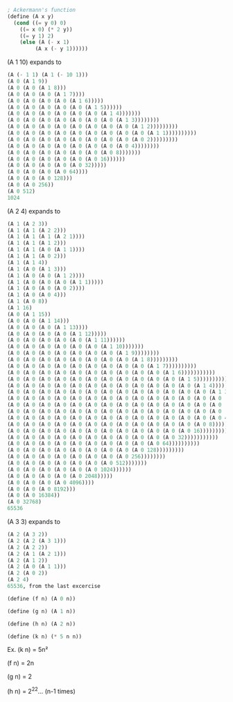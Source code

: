 #+BEGIN_SRC scheme
; Ackermann's function
(define (A x y)
  (cond ((= y 0) 0)
	((= x 0) (* 2 y))
	((= y 1) 2)
	(else (A (- x 1)
		 (A x (- y 1))))))
#+END_SRC

(A 1 10) expands to
#+BEGIN_SRC scheme
(A (- 1 1) (A 1 (- 10 1)))
(A 0 (A 1 9))
(A 0 (A 0 (A 1 8)))
(A 0 (A 0 (A 0 (A 1 7))))
(A 0 (A 0 (A 0 (A 0 (A 1 6)))))
(A 0 (A 0 (A 0 (A 0 (A 0 (A 1 5))))))
(A 0 (A 0 (A 0 (A 0 (A 0 (A 0 (A 1 4)))))))
(A 0 (A 0 (A 0 (A 0 (A 0 (A 0 (A 0 (A 1 3))))))))
(A 0 (A 0 (A 0 (A 0 (A 0 (A 0 (A 0 (A 0 (A 1 2)))))))))
(A 0 (A 0 (A 0 (A 0 (A 0 (A 0 (A 0 (A 0 (A 0 (A 1 1))))))))))
(A 0 (A 0 (A 0 (A 0 (A 0 (A 0 (A 0 (A 0 (A 0 2)))))))))
(A 0 (A 0 (A 0 (A 0 (A 0 (A 0 (A 0 (A 0 4))))))))
(A 0 (A 0 (A 0 (A 0 (A 0 (A 0 (A 0 8)))))))
(A 0 (A 0 (A 0 (A 0 (A 0 (A 0 16))))))
(A 0 (A 0 (A 0 (A 0 (A 0 32)))))
(A 0 (A 0 (A 0 (A 0 64))))
(A 0 (A 0 (A 0 128)))
(A 0 (A 0 256))
(A 0 512)
1024
#+END_SRC

(A 2 4) expands to
#+BEGIN_SRC scheme
(A 1 (A 2 3))
(A 1 (A 1 (A 2 2)))
(A 1 (A 1 (A 1 (A 2 1))))
(A 1 (A 1 (A 1 2)))
(A 1 (A 1 (A 0 (A 1 1))))
(A 1 (A 1 (A 0 2)))
(A 1 (A 1 4))
(A 1 (A 0 (A 1 3)))
(A 1 (A 0 (A 0 (A 1 2))))
(A 1 (A 0 (A 0 (A 0 (A 1 1)))))
(A 1 (A 0 (A 0 (A 0 2))))
(A 1 (A 0 (A 0 4)))
(A 1 (A 0 8))
(A 1 16)
(A 0 (A 1 15))
(A 0 (A 0 (A 1 14)))
(A 0 (A 0 (A 0 (A 1 13))))
(A 0 (A 0 (A 0 (A 0 (A 1 12)))))
(A 0 (A 0 (A 0 (A 0 (A 0 (A 1 11))))))
(A 0 (A 0 (A 0 (A 0 (A 0 (A 0 (A 1 10)))))))
(A 0 (A 0 (A 0 (A 0 (A 0 (A 0 (A 0 (A 1 9))))))))
(A 0 (A 0 (A 0 (A 0 (A 0 (A 0 (A 0 (A 0 (A 1 8)))))))))
(A 0 (A 0 (A 0 (A 0 (A 0 (A 0 (A 0 (A 0 (A 0 (A 1 7))))))))))
(A 0 (A 0 (A 0 (A 0 (A 0 (A 0 (A 0 (A 0 (A 0 (A 0 (A 1 6)))))))))))
(A 0 (A 0 (A 0 (A 0 (A 0 (A 0 (A 0 (A 0 (A 0 (A 0 (A 0 (A 1 5))))))))))))
(A 0 (A 0 (A 0 (A 0 (A 0 (A 0 (A 0 (A 0 (A 0 (A 0 (A 0 (A 0 (A 1 4)))))))))))))
(A 0 (A 0 (A 0 (A 0 (A 0 (A 0 (A 0 (A 0 (A 0 (A 0 (A 0 (A 0 (A 0 (A 1 3))))))))))))))
(A 0 (A 0 (A 0 (A 0 (A 0 (A 0 (A 0 (A 0 (A 0 (A 0 (A 0 (A 0 (A 0 (A 0 (A 1 2)))))))))))))))
(A 0 (A 0 (A 0 (A 0 (A 0 (A 0 (A 0 (A 0 (A 0 (A 0 (A 0 (A 0 (A 0 (A 0 (A 0 (A 1 1))))))))))))))))
(A 0 (A 0 (A 0 (A 0 (A 0 (A 0 (A 0 (A 0 (A 0 (A 0 (A 0 (A 0 (A 0 (A 0 (A 0 2)))))))))))))))
(A 0 (A 0 (A 0 (A 0 (A 0 (A 0 (A 0 (A 0 (A 0 (A 0 (A 0 (A 0 (A 0 (A 0 4))))))))))))))
(A 0 (A 0 (A 0 (A 0 (A 0 (A 0 (A 0 (A 0 (A 0 (A 0 (A 0 (A 0 (A 0 8)))))))))))))
(A 0 (A 0 (A 0 (A 0 (A 0 (A 0 (A 0 (A 0 (A 0 (A 0 (A 0 (A 0 16))))))))))))
(A 0 (A 0 (A 0 (A 0 (A 0 (A 0 (A 0 (A 0 (A 0 (A 0 (A 0 32)))))))))))
(A 0 (A 0 (A 0 (A 0 (A 0 (A 0 (A 0 (A 0 (A 0 (A 0 64))))))))))
(A 0 (A 0 (A 0 (A 0 (A 0 (A 0 (A 0 (A 0 (A 0 128)))))))))
(A 0 (A 0 (A 0 (A 0 (A 0 (A 0 (A 0 (A 0 256))))))))
(A 0 (A 0 (A 0 (A 0 (A 0 (A 0 (A 0 512)))))))
(A 0 (A 0 (A 0 (A 0 (A 0 (A 0 1024))))))
(A 0 (A 0 (A 0 (A 0 (A 0 2048)))))
(A 0 (A 0 (A 0 (A 0 4096))))
(A 0 (A 0 (A 0 8192)))
(A 0 (A 0 16384))
(A 0 32768)
65536
#+END_SRC

(A 3 3) expands to
#+BEGIN_SRC scheme
(A 2 (A 3 2))
(A 2 (A 2 (A 3 1)))
(A 2 (A 2 2))
(A 2 (A 1 (A 2 1)))
(A 2 (A 1 2))
(A 2 (A 0 (A 1 1)))
(A 2 (A 0 2))
(A 2 4)
65536, from the last excercise
#+END_SRC

#+BEGIN_SRC scheme
  (define (f n) (A 0 n))

  (define (g n) (A 1 n))

  (define (h n) (A 2 n))

  (define (k n) (* 5 n n))
#+END_SRC

Ex. (k n) = 5n²

(f n) = 2n

(g n) = 2

(h n) = 2^2^2... (n-1 times)
